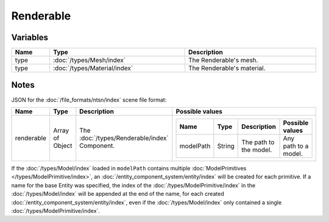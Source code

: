 Renderable
==========

Variables
---------

.. list-table::
	:width: 100%
	:header-rows: 1
	:class: code-table

	* - Name
	  - Type
	  - Description
	* - type
	  - :doc:`/types/Mesh/index`
	  - The Renderable's mesh.
	* - type
	  - :doc:`/types/Material/index`
	  - The Renderable's material.

Notes
-----

JSON for the :doc:`/file_formats/ntsn/index` scene file format:

.. list-table::
	:width: 100%
	:header-rows: 1
	:class: code-table

	* - Name
	  - Type
	  - Description
	  - Possible values
	* - renderable
	  - Array of Object
	  - The :doc:`/types/Renderable/index` Component.
	  - .. list-table::
			:width: 100%
			:header-rows: 1
			:class: code-table

			* - Name
			  - Type
			  - Description
			  - Possible values
			* - modelPath
			  - String
			  - The path to the model.
			  - Any path to a model.

If the :doc:`/types/Model/index` loaded in ``modelPath`` contains multiple :doc:`ModelPrimitives </types/ModelPrimitive/index>`, an :doc:`/entity_component_system/entity/index` will be created for each primitive. If a name for the base Entity was specified, the index of the :doc:`/types/ModelPrimitive/index` in the :doc:`/types/Model/index` will be appended at the end of the name, for each created :doc:`/entity_component_system/entity/index`, even if the :doc:`/types/Model/index` only contained a single :doc:`/types/ModelPrimitive/index`.